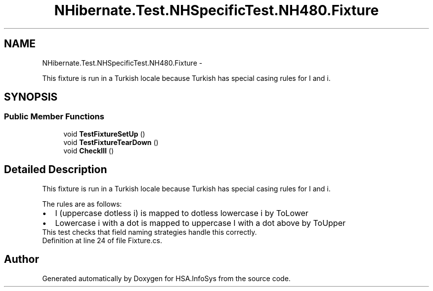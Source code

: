 .TH "NHibernate.Test.NHSpecificTest.NH480.Fixture" 3 "Fri Jul 5 2013" "Version 1.0" "HSA.InfoSys" \" -*- nroff -*-
.ad l
.nh
.SH NAME
NHibernate.Test.NHSpecificTest.NH480.Fixture \- 
.PP
This fixture is run in a Turkish locale because Turkish has special casing rules for I and i\&.  

.SH SYNOPSIS
.br
.PP
.SS "Public Member Functions"

.in +1c
.ti -1c
.RI "void \fBTestFixtureSetUp\fP ()"
.br
.ti -1c
.RI "void \fBTestFixtureTearDown\fP ()"
.br
.ti -1c
.RI "void \fBCheckIII\fP ()"
.br
.in -1c
.SH "Detailed Description"
.PP 
This fixture is run in a Turkish locale because Turkish has special casing rules for I and i\&. 

The rules are as follows: 
.PD 0

.IP "\(bu" 2
I (uppercase dotless i) is mapped to dotless lowercase i by ToLower 
.IP "\(bu" 2
Lowercase i with a dot is mapped to uppercase I with a dot above by ToUpper 
.PP
This test checks that field naming strategies handle this correctly\&. 
.PP
Definition at line 24 of file Fixture\&.cs\&.

.SH "Author"
.PP 
Generated automatically by Doxygen for HSA\&.InfoSys from the source code\&.
